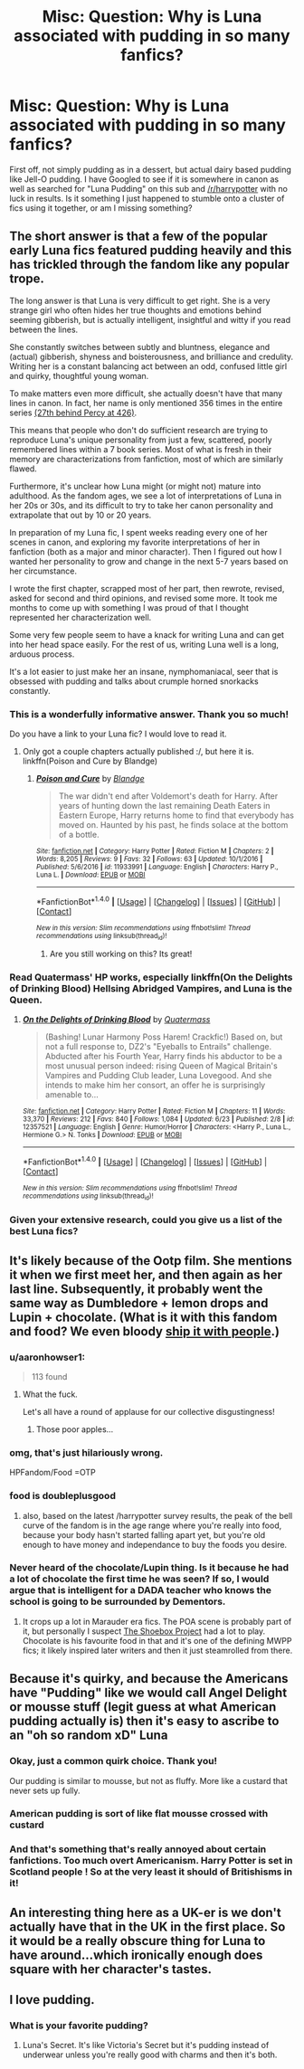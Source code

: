 #+TITLE: Misc: Question: Why is Luna associated with pudding in so many fanfics?

* Misc: Question: Why is Luna associated with pudding in so many fanfics?
:PROPERTIES:
:Author: SomnumScriptor
:Score: 8
:DateUnix: 1499985357.0
:DateShort: 2017-Jul-14
:END:
First off, not simply pudding as in a dessert, but actual dairy based pudding like Jell-O pudding. I have Googled to see if it is somewhere in canon as well as searched for "Luna Pudding" on this sub and [[/r/harrypotter]] with no luck in results. Is it something I just happened to stumble onto a cluster of fics using it together, or am I missing something?


** The short answer is that a few of the popular early Luna fics featured pudding heavily and this has trickled through the fandom like any popular trope.

The long answer is that Luna is very difficult to get right. She is a very strange girl who often hides her true thoughts and emotions behind seeming gibberish, but is actually intelligent, insightful and witty if you read between the lines.

She constantly switches between subtly and bluntness, elegance and (actual) gibberish, shyness and boisterousness, and brilliance and credulity. Writing her is a constant balancing act between an odd, confused little girl and quirky, thoughtful young woman.

To make matters even more difficult, she actually doesn't have that many lines in canon. In fact, her name is only mentioned 356 times in the entire series [[http://harrypotter.answers.wikia.com/wiki/Top_200_most_named_harry_potter_characters_s][(27th behind Percy at 426)]].

This means that people who don't do sufficient research are trying to reproduce Luna's unique personality from just a few, scattered, poorly remembered lines within a 7 book series. Most of what is fresh in their memory are characterizations from fanfiction, most of which are similarly flawed.

Furthermore, it's unclear how Luna might (or might not) mature into adulthood. As the fandom ages, we see a lot of interpretations of Luna in her 20s or 30s, and its difficult to try to take her canon personality and extrapolate that out by 10 or 20 years.

In preparation of my Luna fic, I spent weeks reading every one of her scenes in canon, and exploring my favorite interpretations of her in fanfiction (both as a major and minor character). Then I figured out how I wanted her personality to grow and change in the next 5-7 years based on her circumstance.

I wrote the first chapter, scrapped most of her part, then rewrote, revised, asked for second and third opinions, and revised some more. It took me months to come up with something I was proud of that I thought represented her characterization well.

Some very few people seem to have a knack for writing Luna and can get into her head space easily. For the rest of us, writing Luna well is a long, arduous process.

It's a lot easier to just make her an insane, nymphomaniacal, seer that is obsessed with pudding and talks about crumple horned snorkacks constantly.
:PROPERTIES:
:Author: blandge
:Score: 25
:DateUnix: 1499999205.0
:DateShort: 2017-Jul-14
:END:

*** This is a wonderfully informative answer. Thank you so much!

Do you have a link to your Luna fic? I would love to read it.
:PROPERTIES:
:Author: SomnumScriptor
:Score: 4
:DateUnix: 1500000474.0
:DateShort: 2017-Jul-14
:END:

**** Only got a couple chapters actually published :/, but here it is. linkffn(Poison and Cure by Blandge)
:PROPERTIES:
:Author: blandge
:Score: 7
:DateUnix: 1500002913.0
:DateShort: 2017-Jul-14
:END:

***** [[http://www.fanfiction.net/s/11933991/1/][*/Poison and Cure/*]] by [[https://www.fanfiction.net/u/919371/Blandge][/Blandge/]]

#+begin_quote
  The war didn't end after Voldemort's death for Harry. After years of hunting down the last remaining Death Eaters in Eastern Europe, Harry returns home to find that everybody has moved on. Haunted by his past, he finds solace at the bottom of a bottle.
#+end_quote

^{/Site/: [[http://www.fanfiction.net/][fanfiction.net]] *|* /Category/: Harry Potter *|* /Rated/: Fiction M *|* /Chapters/: 2 *|* /Words/: 8,205 *|* /Reviews/: 9 *|* /Favs/: 32 *|* /Follows/: 63 *|* /Updated/: 10/1/2016 *|* /Published/: 5/6/2016 *|* /id/: 11933991 *|* /Language/: English *|* /Characters/: Harry P., Luna L. *|* /Download/: [[http://www.ff2ebook.com/old/ffn-bot/index.php?id=11933991&source=ff&filetype=epub][EPUB]] or [[http://www.ff2ebook.com/old/ffn-bot/index.php?id=11933991&source=ff&filetype=mobi][MOBI]]}

--------------

*FanfictionBot*^{1.4.0} *|* [[[https://github.com/tusing/reddit-ffn-bot/wiki/Usage][Usage]]] | [[[https://github.com/tusing/reddit-ffn-bot/wiki/Changelog][Changelog]]] | [[[https://github.com/tusing/reddit-ffn-bot/issues/][Issues]]] | [[[https://github.com/tusing/reddit-ffn-bot/][GitHub]]] | [[[https://www.reddit.com/message/compose?to=tusing][Contact]]]

^{/New in this version: Slim recommendations using/ ffnbot!slim! /Thread recommendations using/ linksub(thread_id)!}
:PROPERTIES:
:Author: FanfictionBot
:Score: 5
:DateUnix: 1500002927.0
:DateShort: 2017-Jul-14
:END:

****** Are you still working on this? Its great!
:PROPERTIES:
:Author: 808surfwahine
:Score: 1
:DateUnix: 1500220249.0
:DateShort: 2017-Jul-16
:END:


*** Read Quatermass' HP works, especially linkffn(On the Delights of Drinking Blood) Hellsing Abridged Vampires, and Luna is the Queen.
:PROPERTIES:
:Author: Jahoan
:Score: 2
:DateUnix: 1500056996.0
:DateShort: 2017-Jul-14
:END:

**** [[http://www.fanfiction.net/s/12357521/1/][*/On the Delights of Drinking Blood/*]] by [[https://www.fanfiction.net/u/6716408/Quatermass][/Quatermass/]]

#+begin_quote
  (Bashing! Lunar Harmony Poss Harem! Crackfic!) Based on, but not a full response to, DZ2's "Eyeballs to Entrails" challenge. Abducted after his Fourth Year, Harry finds his abductor to be a most unusual person indeed: rising Queen of Magical Britain's Vampires and Pudding Club leader, Luna Lovegood. And she intends to make him her consort, an offer he is surprisingly amenable to...
#+end_quote

^{/Site/: [[http://www.fanfiction.net/][fanfiction.net]] *|* /Category/: Harry Potter *|* /Rated/: Fiction M *|* /Chapters/: 11 *|* /Words/: 33,370 *|* /Reviews/: 212 *|* /Favs/: 840 *|* /Follows/: 1,084 *|* /Updated/: 6/23 *|* /Published/: 2/8 *|* /id/: 12357521 *|* /Language/: English *|* /Genre/: Humor/Horror *|* /Characters/: <Harry P., Luna L., Hermione G.> N. Tonks *|* /Download/: [[http://www.ff2ebook.com/old/ffn-bot/index.php?id=12357521&source=ff&filetype=epub][EPUB]] or [[http://www.ff2ebook.com/old/ffn-bot/index.php?id=12357521&source=ff&filetype=mobi][MOBI]]}

--------------

*FanfictionBot*^{1.4.0} *|* [[[https://github.com/tusing/reddit-ffn-bot/wiki/Usage][Usage]]] | [[[https://github.com/tusing/reddit-ffn-bot/wiki/Changelog][Changelog]]] | [[[https://github.com/tusing/reddit-ffn-bot/issues/][Issues]]] | [[[https://github.com/tusing/reddit-ffn-bot/][GitHub]]] | [[[https://www.reddit.com/message/compose?to=tusing][Contact]]]

^{/New in this version: Slim recommendations using/ ffnbot!slim! /Thread recommendations using/ linksub(thread_id)!}
:PROPERTIES:
:Author: FanfictionBot
:Score: 1
:DateUnix: 1500057023.0
:DateShort: 2017-Jul-14
:END:


*** Given your extensive research, could you give us a list of the best Luna fics?
:PROPERTIES:
:Author: sumguysr
:Score: 1
:DateUnix: 1500413857.0
:DateShort: 2017-Jul-19
:END:


** It's likely because of the Ootp film. She mentions it when we first meet her, and then again as her last line. Subsequently, it probably went the same way as Dumbledore + lemon drops and Lupin + chocolate. (What is it with this fandom and food? We even bloody [[https://archiveofourown.org/works/search?utf8=%E2%9C%93&work_search%5Bquery%5D=draco%2Fapple][ship it with people]].)
:PROPERTIES:
:Author: SilverCookieDust
:Score: 14
:DateUnix: 1499987986.0
:DateShort: 2017-Jul-14
:END:

*** u/aaronhowser1:
#+begin_quote
  113 found
#+end_quote
:PROPERTIES:
:Author: aaronhowser1
:Score: 7
:DateUnix: 1499992132.0
:DateShort: 2017-Jul-14
:END:

**** What the fuck.

Let's all have a round of applause for our collective disgustingness!
:PROPERTIES:
:Score: 4
:DateUnix: 1499992827.0
:DateShort: 2017-Jul-14
:END:

***** Those poor apples...
:PROPERTIES:
:Author: Starfox5
:Score: 2
:DateUnix: 1500012837.0
:DateShort: 2017-Jul-14
:END:


*** omg, that's just hilariously wrong.

HPFandom/Food =OTP
:PROPERTIES:
:Author: SomnumScriptor
:Score: 4
:DateUnix: 1499988393.0
:DateShort: 2017-Jul-14
:END:


*** food is doubleplusgood
:PROPERTIES:
:Author: ABZB
:Score: 2
:DateUnix: 1499988824.0
:DateShort: 2017-Jul-14
:END:

**** also, based on the latest /harrypotter survey results, the peak of the bell curve of the fandom is in the age range where you're really into food, because your body hasn't started falling apart yet, but you're old enough to have money and independance to buy the foods you desire.
:PROPERTIES:
:Author: ABZB
:Score: 8
:DateUnix: 1499988960.0
:DateShort: 2017-Jul-14
:END:


*** Never heard of the chocolate/Lupin thing. Is it because he had a lot of chocolate the first time he was seen? If so, I would argue that is intelligent for a DADA teacher who knows the school is going to be surrounded by Dementors.
:PROPERTIES:
:Author: BobVosh
:Score: 2
:DateUnix: 1500031302.0
:DateShort: 2017-Jul-14
:END:

**** It crops up a lot in Marauder era fics. The POA scene is probably part of it, but personally I suspect [[http://shoebox.lomara.org/shoebox-pdf-chapters/][The Shoebox Project]] had a lot to play. Chocolate is his favourite food in that and it's one of the defining MWPP fics; it likely inspired later writers and then it just steamrolled from there.
:PROPERTIES:
:Author: SilverCookieDust
:Score: 3
:DateUnix: 1500049171.0
:DateShort: 2017-Jul-14
:END:


** Because it's quirky, and because the Americans have "Pudding" like we would call Angel Delight or mousse stuff (legit guess at what American pudding actually is) then it's easy to ascribe to an "oh so random xD" Luna
:PROPERTIES:
:Author: YerDaDoesTheAvon
:Score: 5
:DateUnix: 1499985636.0
:DateShort: 2017-Jul-14
:END:

*** Okay, just a common quirk choice. Thank you!

Our pudding is similar to mousse, but not as fluffy. More like a custard that never sets up fully.
:PROPERTIES:
:Author: SomnumScriptor
:Score: 4
:DateUnix: 1499985897.0
:DateShort: 2017-Jul-14
:END:


*** American pudding is sort of like flat mousse crossed with custard
:PROPERTIES:
:Author: healzsham
:Score: 4
:DateUnix: 1499989704.0
:DateShort: 2017-Jul-14
:END:


*** And that's something that's really annoyed about certain fanfictions. Too much overt Americanism. Harry Potter is set in Scotland people ! So at the very least it should of Britishisms in it!
:PROPERTIES:
:Author: bluspacecow
:Score: 2
:DateUnix: 1500016238.0
:DateShort: 2017-Jul-14
:END:


** An interesting thing here as a UK-er is we don't actually have that in the UK in the first place. So it would be a really obscure thing for Luna to have around...which ironically enough does square with her character's tastes.
:PROPERTIES:
:Author: 360Saturn
:Score: 3
:DateUnix: 1500144405.0
:DateShort: 2017-Jul-15
:END:


** I love pudding.
:PROPERTIES:
:Author: Luna_Loveg00d
:Score: 2
:DateUnix: 1500049392.0
:DateShort: 2017-Jul-14
:END:

*** What is your favorite pudding?
:PROPERTIES:
:Author: SomnumScriptor
:Score: 1
:DateUnix: 1500165584.0
:DateShort: 2017-Jul-16
:END:

**** Luna's Secret. It's like Victoria's Secret but it's pudding instead of underwear unless you're really good with charms and then it's both.
:PROPERTIES:
:Author: ForumWarrior
:Score: 3
:DateUnix: 1500177790.0
:DateShort: 2017-Jul-16
:END:
